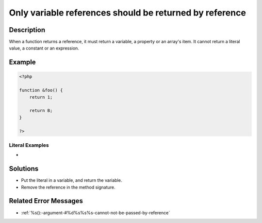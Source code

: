 .. _only-variable-references-should-be-returned-by-reference:

Only variable references should be returned by reference
--------------------------------------------------------
 
	.. meta::
		:description:
			Only variable references should be returned by reference: When a function returns a reference, it must return a variable, a property or an array&#039;s item.

		:og:type: article
		:og:title: Only variable references should be returned by reference
		:og:description: When a function returns a reference, it must return a variable, a property or an array&#039;s item
		:og:url: https://php-errors.readthedocs.io/en/latest/messages/only-variable-references-should-be-returned-by-reference.html

Description
___________
 
When a function returns a reference, it must return a variable, a property or an array's item. It cannot return a literal value, a constant or an expression.

Example
_______

.. code-block:: php

   <?php
   
   function &foo() {
       return 1;
       
       return B;
   }
   
   ?>


Literal Examples
****************
+ 

Solutions
_________

+ Put the literal in a variable, and return the variable.
+ Remove the reference in the method signature.

Related Error Messages
______________________

+ :ref:`%s():-argument-#%d%s%s%s-cannot-not-be-passed-by-reference`
